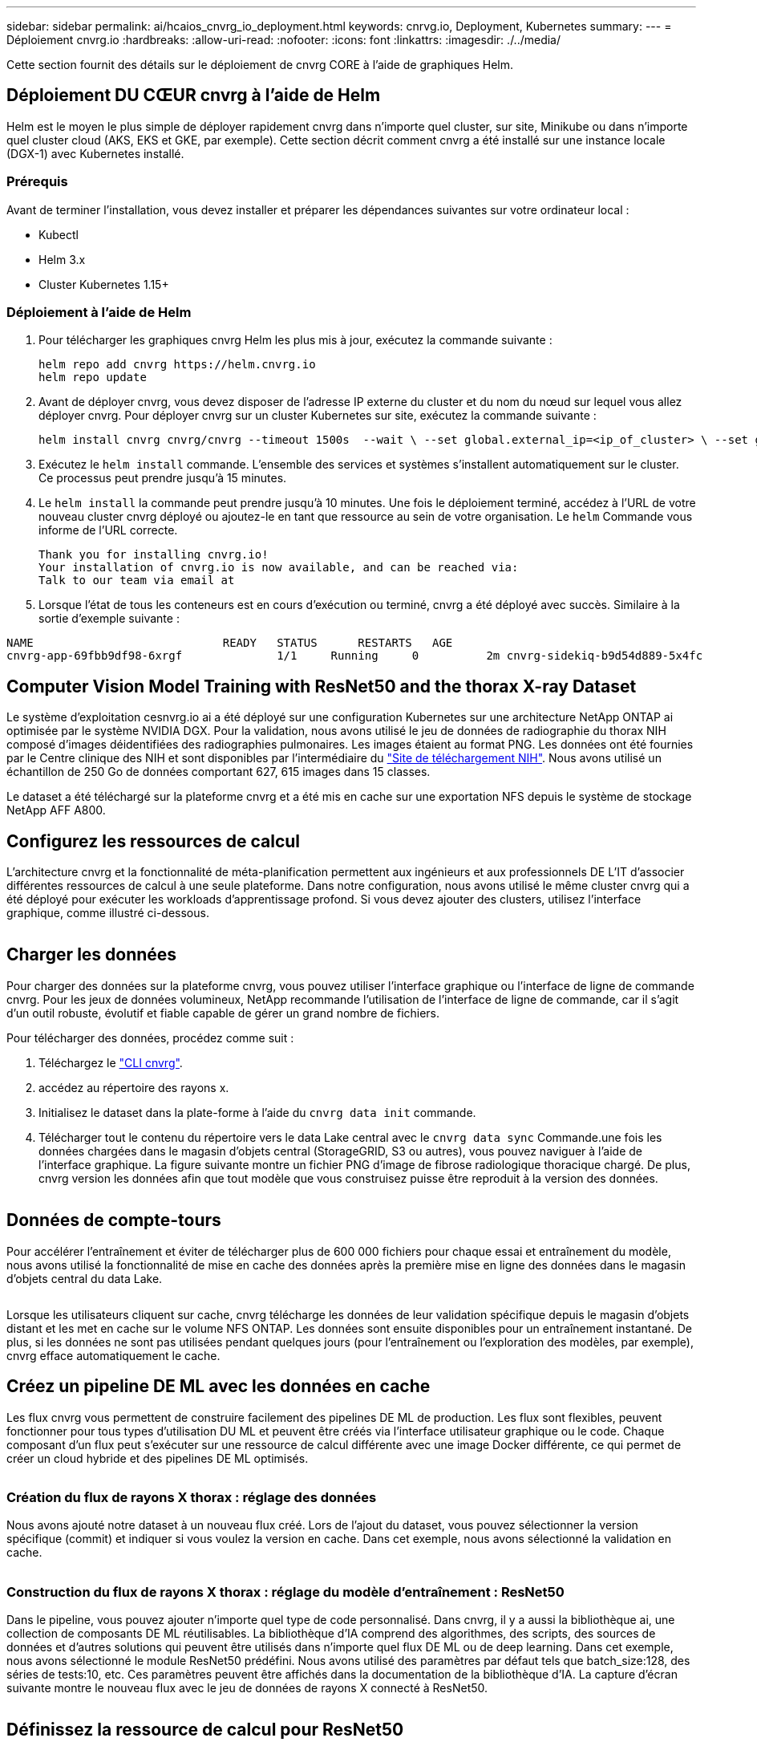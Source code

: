 ---
sidebar: sidebar 
permalink: ai/hcaios_cnvrg_io_deployment.html 
keywords: cnrvg.io, Deployment, Kubernetes 
summary:  
---
= Déploiement cnvrg.io
:hardbreaks:
:allow-uri-read: 
:nofooter: 
:icons: font
:linkattrs: 
:imagesdir: ./../media/


[role="lead"]
Cette section fournit des détails sur le déploiement de cnvrg CORE à l'aide de graphiques Helm.



== Déploiement DU CŒUR cnvrg à l'aide de Helm

Helm est le moyen le plus simple de déployer rapidement cnvrg dans n'importe quel cluster, sur site, Minikube ou dans n'importe quel cluster cloud (AKS, EKS et GKE, par exemple). Cette section décrit comment cnvrg a été installé sur une instance locale (DGX-1) avec Kubernetes installé.



=== Prérequis

Avant de terminer l'installation, vous devez installer et préparer les dépendances suivantes sur votre ordinateur local :

* Kubectl
* Helm 3.x
* Cluster Kubernetes 1.15+




=== Déploiement à l'aide de Helm

. Pour télécharger les graphiques cnvrg Helm les plus mis à jour, exécutez la commande suivante :
+
....
helm repo add cnvrg https://helm.cnvrg.io
helm repo update
....
. Avant de déployer cnvrg, vous devez disposer de l'adresse IP externe du cluster et du nom du nœud sur lequel vous allez déployer cnvrg. Pour déployer cnvrg sur un cluster Kubernetes sur site, exécutez la commande suivante :
+
....
helm install cnvrg cnvrg/cnvrg --timeout 1500s  --wait \ --set global.external_ip=<ip_of_cluster> \ --set global.node=<name_of_node>
....
. Exécutez le `helm install` commande. L'ensemble des services et systèmes s'installent automatiquement sur le cluster. Ce processus peut prendre jusqu'à 15 minutes.
. Le `helm install` la commande peut prendre jusqu'à 10 minutes. Une fois le déploiement terminé, accédez à l'URL de votre nouveau cluster cnvrg déployé ou ajoutez-le en tant que ressource au sein de votre organisation. Le `helm` Commande vous informe de l'URL correcte.
+
....
Thank you for installing cnvrg.io!
Your installation of cnvrg.io is now available, and can be reached via:
Talk to our team via email at
....
. Lorsque l'état de tous les conteneurs est en cours d'exécution ou terminé, cnvrg a été déployé avec succès. Similaire à la sortie d'exemple suivante :


....
NAME                            READY   STATUS      RESTARTS   AGE
cnvrg-app-69fbb9df98-6xrgf              1/1     Running     0          2m cnvrg-sidekiq-b9d54d889-5x4fc           1/1     Running     0          2m controller-65895b47d4-s96v6             1/1     Running     0          2m init-app-vs-config-wv9c4                0/1     Completed   0          9m init-gateway-vs-config-2zbpp            0/1     Completed   0          9m init-minio-vs-config-cd2rg              0/1     Completed   0          9m minio-0                                 1/1     Running     0          2m postgres-0                              1/1     Running     0          2m redis-695c49c986-kcbt9                  1/1     Running     0          2m seeder-wh655                            0/1     Completed   0          2m speaker-5sghr                           1/1     Running     0          2m
....


== Computer Vision Model Training with ResNet50 and the thorax X-ray Dataset

Le système d'exploitation cesnvrg.io ai a été déployé sur une configuration Kubernetes sur une architecture NetApp ONTAP ai optimisée par le système NVIDIA DGX. Pour la validation, nous avons utilisé le jeu de données de radiographie du thorax NIH composé d'images déidentifiées des radiographies pulmonaires. Les images étaient au format PNG. Les données ont été fournies par le Centre clinique des NIH et sont disponibles par l'intermédiaire du https://nihcc.app.box.com/v/ChestXray-NIHCC["Site de téléchargement NIH"^]. Nous avons utilisé un échantillon de 250 Go de données comportant 627, 615 images dans 15 classes.

Le dataset a été téléchargé sur la plateforme cnvrg et a été mis en cache sur une exportation NFS depuis le système de stockage NetApp AFF A800.



== Configurez les ressources de calcul

L'architecture cnvrg et la fonctionnalité de méta-planification permettent aux ingénieurs et aux professionnels DE L'IT d'associer différentes ressources de calcul à une seule plateforme. Dans notre configuration, nous avons utilisé le même cluster cnvrg qui a été déployé pour exécuter les workloads d'apprentissage profond. Si vous devez ajouter des clusters, utilisez l'interface graphique, comme illustré ci-dessous.

image:hcaios_image7.png[""]



== Charger les données

Pour charger des données sur la plateforme cnvrg, vous pouvez utiliser l'interface graphique ou l'interface de ligne de commande cnvrg. Pour les jeux de données volumineux, NetApp recommande l'utilisation de l'interface de ligne de commande, car il s'agit d'un outil robuste, évolutif et fiable capable de gérer un grand nombre de fichiers.

Pour télécharger des données, procédez comme suit :

. Téléchargez le https://app.cnvrg.io/docs/cli/install.html["CLI cnvrg"^].
. accédez au répertoire des rayons x.
. Initialisez le dataset dans la plate-forme à l'aide du `cnvrg data init` commande.
. Télécharger tout le contenu du répertoire vers le data Lake central avec le `cnvrg data sync` Commande.une fois les données chargées dans le magasin d'objets central (StorageGRID, S3 ou autres), vous pouvez naviguer à l'aide de l'interface graphique. La figure suivante montre un fichier PNG d'image de fibrose radiologique thoracique chargé. De plus, cnvrg version les données afin que tout modèle que vous construisez puisse être reproduit à la version des données.


image:hcaios_image8.png[""]



== Données de compte-tours

Pour accélérer l'entraînement et éviter de télécharger plus de 600 000 fichiers pour chaque essai et entraînement du modèle, nous avons utilisé la fonctionnalité de mise en cache des données après la première mise en ligne des données dans le magasin d'objets central du data Lake.

image:hcaios_image9.png[""]

Lorsque les utilisateurs cliquent sur cache, cnvrg télécharge les données de leur validation spécifique depuis le magasin d'objets distant et les met en cache sur le volume NFS ONTAP. Les données sont ensuite disponibles pour un entraînement instantané. De plus, si les données ne sont pas utilisées pendant quelques jours (pour l'entraînement ou l'exploration des modèles, par exemple), cnvrg efface automatiquement le cache.



== Créez un pipeline DE ML avec les données en cache

Les flux cnvrg vous permettent de construire facilement des pipelines DE ML de production. Les flux sont flexibles, peuvent fonctionner pour tous types d'utilisation DU ML et peuvent être créés via l'interface utilisateur graphique ou le code. Chaque composant d'un flux peut s'exécuter sur une ressource de calcul différente avec une image Docker différente, ce qui permet de créer un cloud hybride et des pipelines DE ML optimisés.

image:hcaios_image10.png[""]



=== Création du flux de rayons X thorax : réglage des données

Nous avons ajouté notre dataset à un nouveau flux créé. Lors de l'ajout du dataset, vous pouvez sélectionner la version spécifique (commit) et indiquer si vous voulez la version en cache. Dans cet exemple, nous avons sélectionné la validation en cache.

image:hcaios_image11.png[""]



=== Construction du flux de rayons X thorax : réglage du modèle d'entraînement : ResNet50

Dans le pipeline, vous pouvez ajouter n'importe quel type de code personnalisé. Dans cnvrg, il y a aussi la bibliothèque ai, une collection de composants DE ML réutilisables. La bibliothèque d'IA comprend des algorithmes, des scripts, des sources de données et d'autres solutions qui peuvent être utilisés dans n'importe quel flux DE ML ou de deep learning. Dans cet exemple, nous avons sélectionné le module ResNet50 prédéfini. Nous avons utilisé des paramètres par défaut tels que batch_size:128, des séries de tests:10, etc. Ces paramètres peuvent être affichés dans la documentation de la bibliothèque d'IA. La capture d'écran suivante montre le nouveau flux avec le jeu de données de rayons X connecté à ResNet50.

image:hcaios_image12.png[""]



== Définissez la ressource de calcul pour ResNet50

Chaque algorithme ou composant des flux cnvrg peut être exécuté sur une instance de calcul différente, avec une image Docker différente. Dans notre configuration, nous voulions exécuter l'algorithme d'entraînement sur les systèmes NVIDIA DGX avec l'architecture NetApp ONTAP ai. Dans la figure suivante, nous avons sélectionné `gpu-real`, qui est un modèle de calcul et une spécification pour notre cluster sur site. Nous avons également créé une file d'attente de modèles et sélectionné plusieurs modèles. De cette façon, si le `gpu-real` les ressources ne peuvent pas être allouées (si, par exemple, d'autres data scientists l'utilisent), vous pouvez activer la bursting en ajoutant un modèle de fournisseur de cloud. La capture d'écran suivante montre l'utilisation de gpu-Real comme nœud de calcul pour ResNet50.

image:hcaios_image13.png[""]



=== Suivi et surveillance des résultats

Après l'exécution d'un flux, cnvrg déclenche le moteur de suivi et de surveillance. Chaque cycle d'un flux est automatiquement documenté et mis à jour en temps réel. Hyperparamètres, mesures, utilisation des ressources (utilisation des GPU, etc.), version de code, artéfacts, journaux Et ainsi de suite sont automatiquement disponibles dans la section expériences, comme indiqué dans les deux captures d'écran suivantes.

image:hcaios_image14.png[""]

image:hcaios_image15.png[""]
